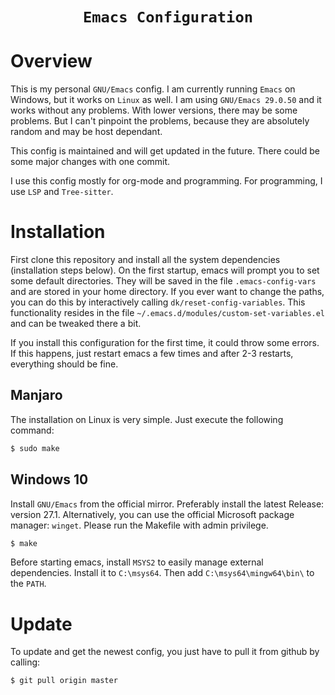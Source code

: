 #+HTML: <div align="center">
* =Emacs Configuration=
#+HTML: </div>

* Overview
This is my personal =GNU/Emacs= config. I am currently running =Emacs= on
Windows, but it works on =Linux= as well. I am using =GNU/Emacs 29.0.50=
and it works without any problems. With lower versions, there may be
some problems. But I can't pinpoint the problems, because they are
absolutely random and may be host dependant.

This config is maintained and will get updated in the future. There
could be some major changes with one commit.

I use this config mostly for org-mode and programming. For
programming, I use =LSP= and =Tree-sitter=.

* Installation
First clone this repository and install all the system dependencies
(installation steps below). On the first startup, emacs will prompt
you to set some default directories. They will be saved in the file
=.emacs-config-vars= and are stored in your home directory. If you ever
want to change the paths, you can do this by interactively calling
=dk/reset-config-variables=. This functionality resides in the file
=~/.emacs.d/modules/custom-set-variables.el= and can be tweaked there a
bit. 

If you install this configuration for the first time, it could throw
some errors. If this happens, just restart emacs a few times and after
2-3 restarts, everything should be fine.

** Manjaro
The installation on Linux is very simple. Just execute the following
command:

#+begin_src sh
$ sudo make
#+end_src

** Windows 10
Install =GNU/Emacs= from the official mirror. Preferably install the
latest Release: version 27.1. Alternatively, you can use the official
Microsoft package manager: =winget=. Please run the Makefile with admin privilege.

#+begin_src sh
$ make
#+end_src

Before starting emacs, install =MSYS2=
to easily manage external dependencies. Install it to =C:\msys64=. Then
add =C:\msys64\mingw64\bin\= to the =PATH=.

* Update
To update and get the newest config, you just have to pull it from
github by calling:

#+begin_src sh
$ git pull origin master
#+end_src
